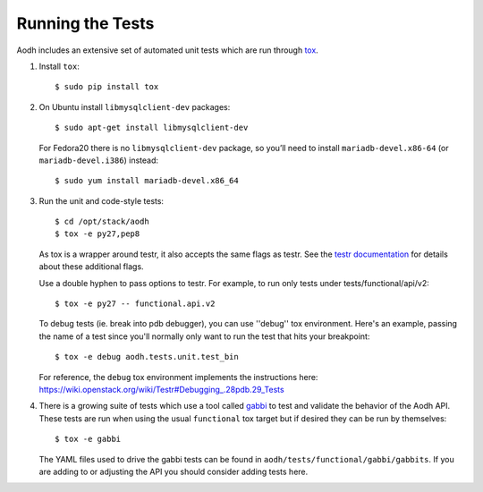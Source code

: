 ..
      Copyright 2012 New Dream Network, LLC (DreamHost)

      Licensed under the Apache License, Version 2.0 (the "License"); you may
      not use this file except in compliance with the License. You may obtain
      a copy of the License at

          http://www.apache.org/licenses/LICENSE-2.0

      Unless required by applicable law or agreed to in writing, software
      distributed under the License is distributed on an "AS IS" BASIS, WITHOUT
      WARRANTIES OR CONDITIONS OF ANY KIND, either express or implied. See the
      License for the specific language governing permissions and limitations
      under the License.

=================
Running the Tests
=================

Aodh includes an extensive set of automated unit tests which are
run through tox_.

1. Install ``tox``::

   $ sudo pip install tox

2. On Ubuntu install ``libmysqlclient-dev`` packages::

   $ sudo apt-get install libmysqlclient-dev

   For Fedora20 there is no ``libmysqlclient-dev`` package, so you’ll need
   to install ``mariadb-devel.x86-64`` (or ``mariadb-devel.i386``) instead::

   $ sudo yum install mariadb-devel.x86_64

3. Run the unit and code-style tests::

   $ cd /opt/stack/aodh
   $ tox -e py27,pep8

   As tox is a wrapper around testr, it also accepts the same flags as testr.
   See the `testr documentation`_ for details about these additional flags.

   Use a double hyphen to pass options to testr. For example, to run only tests under tests/functional/api/v2::

      $ tox -e py27 -- functional.api.v2

   To debug tests (ie. break into pdb debugger), you can use ''debug'' tox
   environment. Here's an example, passing the name of a test since you'll
   normally only want to run the test that hits your breakpoint::

       $ tox -e debug aodh.tests.unit.test_bin

   For reference, the ``debug`` tox environment implements the instructions
   here: https://wiki.openstack.org/wiki/Testr#Debugging_.28pdb.29_Tests

.. _testr documentation: https://testrepository.readthedocs.org/en/latest/MANUAL.html

4. There is a growing suite of tests which use a tool called `gabbi`_ to
   test and validate the behavior of the Aodh API. These tests are run
   when using the usual ``functional`` tox target but if desired they can be
   run by themselves::

   $ tox -e gabbi

   The YAML files used to drive the gabbi tests can be found in
   ``aodh/tests/functional/gabbi/gabbits``. If you are adding to or adjusting
   the API you should consider adding tests here.

.. _gabbi: https://gabbi.readthedocs.io/en/latest/

.. seealso::

   * tox_

.. _tox: https://tox.readthedocs.io/en/latest/
